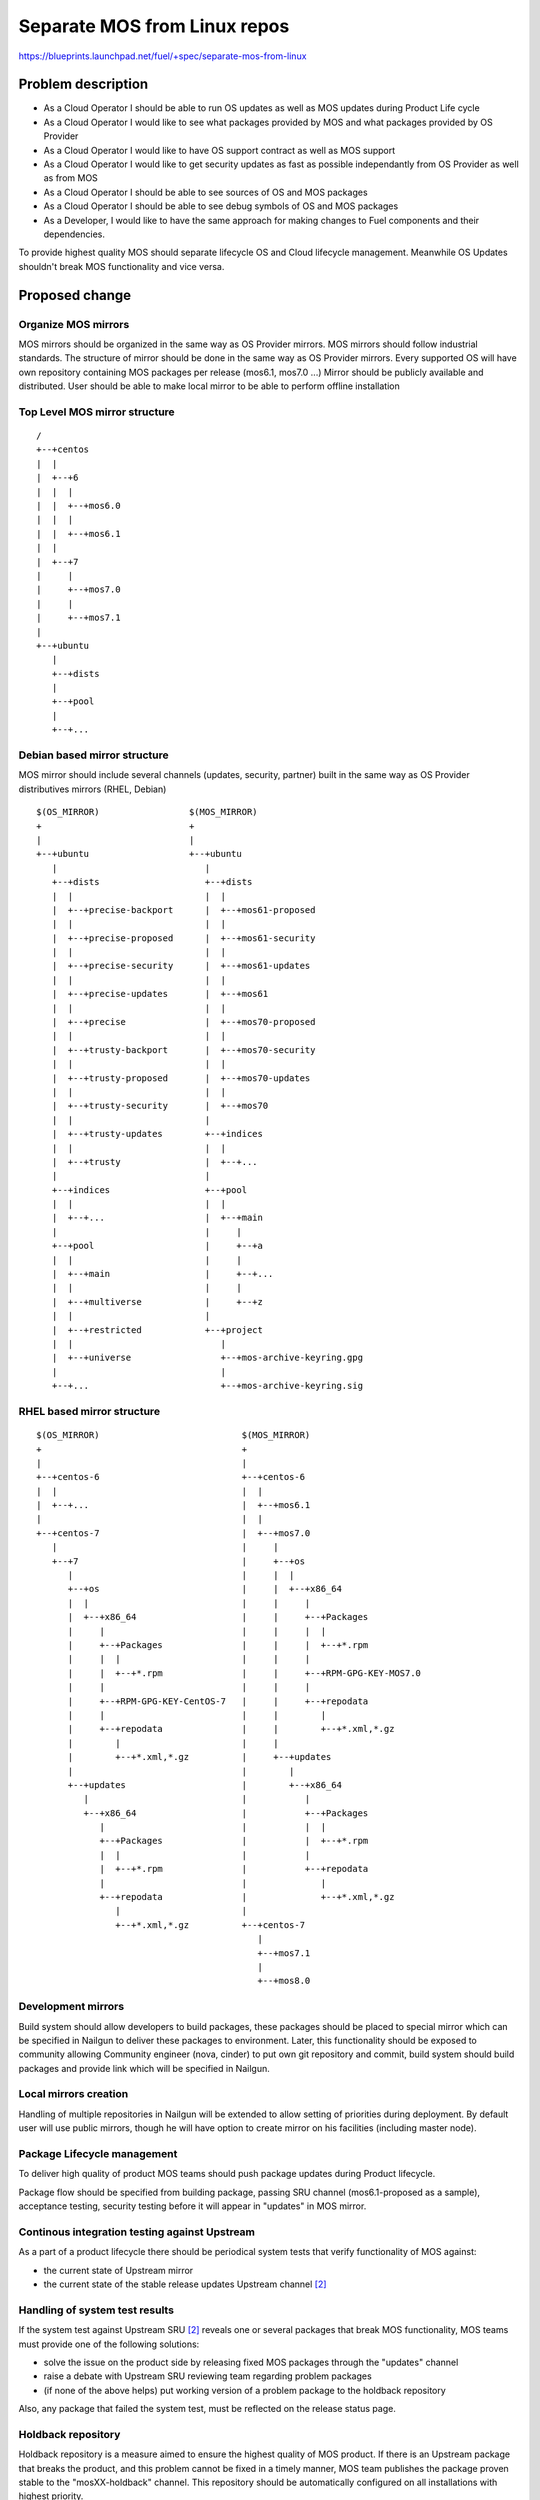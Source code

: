 ..
 This work is licensed under a Creative Commons Attribution 3.0 Unported
 License.

 http://creativecommons.org/licenses/by/3.0/legalcode

=============================
Separate MOS from Linux repos
=============================

https://blueprints.launchpad.net/fuel/+spec/separate-mos-from-linux

Problem description
===================

* As a Cloud Operator I should be able to run OS updates as well as MOS updates
  during Product Life cycle

* As a Cloud Operator I would like to see what packages provided by MOS and
  what packages provided by OS Provider

* As a Cloud Operator I would like to have OS support contract as well as MOS
  support

* As a Cloud Operator I would like to get security updates as fast as possible
  independantly from OS Provider as well as from MOS

* As a Cloud Operator I should be able to see sources of OS and MOS packages

* As a Cloud Operator I should be able to see debug symbols of OS and MOS
  packages

* As a Developer, I would like to have the same approach for making changes to
  Fuel components and their dependencies.

To provide highest quality MOS should separate lifecycle OS and Cloud lifecycle
management. Meanwhile OS Updates shouldn't break MOS functionality and vice
versa.

Proposed change
===============

Organize MOS mirrors
--------------------

MOS mirrors should be organized in the same way as OS Provider mirrors.
MOS mirrors should follow industrial standards. The structure of mirror should
be done in the same way as OS Provider mirrors. Every supported OS will have
own repository containing MOS packages per release (mos6.1, mos7.0 ...)
Mirror should be publicly available and distributed. User should be able to
make local mirror to be able to perform offline installation

Top Level MOS mirror structure
------------------------------

::

  /
  +--+centos
  |  |
  |  +--+6
  |  |  |
  |  |  +--+mos6.0
  |  |  |
  |  |  +--+mos6.1
  |  |
  |  +--+7
  |     |
  |     +--+mos7.0
  |     |
  |     +--+mos7.1
  |
  +--+ubuntu
     |
     +--+dists
     |
     +--+pool
     |
     +--+...

Debian based mirror structure
-----------------------------
MOS mirror should include several channels (updates, security, partner) built
in the same way as OS Provider distributives mirrors (RHEL, Debian)


::

  $(OS_MIRROR)                 $(MOS_MIRROR)
  +                            +
  |                            |
  +--+ubuntu                   +--+ubuntu
     |                            |
     +--+dists                    +--+dists
     |  |                         |  |
     |  +--+precise-backport      |  +--+mos61-proposed
     |  |                         |  |
     |  +--+precise-proposed      |  +--+mos61-security
     |  |                         |  |
     |  +--+precise-security      |  +--+mos61-updates
     |  |                         |  |
     |  +--+precise-updates       |  +--+mos61
     |  |                         |  |
     |  +--+precise               |  +--+mos70-proposed
     |  |                         |  |
     |  +--+trusty-backport       |  +--+mos70-security
     |  |                         |  |
     |  +--+trusty-proposed       |  +--+mos70-updates
     |  |                         |  |
     |  +--+trusty-security       |  +--+mos70
     |  |                         |
     |  +--+trusty-updates        +--+indices
     |  |                         |  |
     |  +--+trusty                |  +--+...
     |                            |
     +--+indices                  +--+pool
     |  |                         |  |
     |  +--+...                   |  +--+main
     |                            |     |
     +--+pool                     |     +--+a
     |  |                         |     |
     |  +--+main                  |     +--+...
     |  |                         |     |
     |  +--+multiverse            |     +--+z
     |  |                         |
     |  +--+restricted            +--+project
     |  |                            |
     |  +--+universe                 +--+mos-archive-keyring.gpg
     |                               |
     +--+...                         +--+mos-archive-keyring.sig


RHEL based mirror structure
---------------------------

::

  $(OS_MIRROR)                           $(MOS_MIRROR)
  +                                      +
  |                                      |
  +--+centos-6                           +--+centos-6
  |  |                                   |  |
  |  +--+...                             |  +--+mos6.1
  |                                      |  |
  +--+centos-7                           |  +--+mos7.0
     |                                   |     |
     +--+7                               |     +--+os
        |                                |     |  |
        +--+os                           |     |  +--+x86_64
        |  |                             |     |     |
        |  +--+x86_64                    |     |     +--+Packages
        |     |                          |     |     |  |
        |     +--+Packages               |     |     |  +--+*.rpm
        |     |  |                       |     |     |
        |     |  +--+*.rpm               |     |     +--+RPM-GPG-KEY-MOS7.0
        |     |                          |     |     |
        |     +--+RPM-GPG-KEY-CentOS-7   |     |     +--+repodata
        |     |                          |     |        |
        |     +--+repodata               |     |        +--+*.xml,*.gz
        |        |                       |     |
        |        +--+*.xml,*.gz          |     +--+updates
        |                                |        |
        +--+updates                      |        +--+x86_64
           |                             |           |
           +--+x86_64                    |           +--+Packages
              |                          |           |  |
              +--+Packages               |           |  +--+*.rpm
              |  |                       |           |
              |  +--+*.rpm               |           +--+repodata
              |                          |              |
              +--+repodata               |              +--+*.xml,*.gz
                 |                       |
                 +--+*.xml,*.gz          +--+centos-7
                                            |
                                            +--+mos7.1
                                            |
                                            +--+mos8.0

Development mirrors
-------------------
Build system should allow developers to build packages, these packages should
be placed to special mirror which can be specified in Nailgun to deliver these
packages to environment. Later, this functionality should be exposed to
community allowing Community engineer (nova, cinder) to put own git repository
and commit, build system should build packages and provide link which will be
specified in Nailgun.

Local mirrors creation
----------------------
Handling of multiple repositories in Nailgun will be extended to allow setting
of priorities during deployment. By default user will use public mirrors,
though he will have option to create mirror on his facilities (including master
node).

Package Lifecycle management
----------------------------
To deliver high quality of product MOS teams should push package updates during
Product lifecycle.

Package flow should be specified from building package, passing SRU channel
(mos6.1-proposed as a sample), acceptance testing, security testing before
it will appear in "updates" in MOS mirror.

Continous integration testing against Upstream
----------------------------------------------
As a part of a product lifecycle there should be periodical system tests that
verify functionality of MOS against:

- the current state of Upstream mirror
- the current state of the stable release updates Upstream channel [2]_

Handling of system test results
-------------------------------
If the system test against Upstream SRU [2]_ reveals one or several packages
that break MOS functionality, MOS teams must provide one of the following
solutions:

- solve the issue on the product side by releasing fixed MOS packages through
  the "updates" channel
- raise a debate with Upstream SRU reviewing team regarding problem packages
- (if none of the above helps) put working version of a problem package to
  the holdback repository

Also, any package that failed the system test, must be reflected on the
release status page.

Holdback repository
-------------------
Holdback repository is a measure aimed to ensure the highest quality of MOS
product. If there is an Upstream package that breaks the product, and this
problem cannot be fixed in a timely manner, MOS team publishes the package
proven stable to the "mosXX-holdback" channel. This repository should be
automatically configured on all installations with highest priority.

The case when Upstream vendor releases fixed version of a problem package,
must be covered by MOS system tests.

Release status page
-------------------
To ensure that MOS customers have full info on the release stability, all
packages that cause system test failures must also be reported in several
different ways:

- via web: via status page on the https://fuel-infra.org/ website
- on deployed nodes: via hook that updates MOTD using the above website
- on deployed nodes: via apt pre-hook that checks the status via the above
  website, and warns customer in case if "apt-get update" command is issued

Debian Package versioning
-------------------------

#. When adding a new package add the suffix ~mos${MOS_VERSION} to the original
   presumably Debian style version.  MOS_VERSION is the target MOS release.
   Adding packages without such a version suffix is strictly forbidden.

  - We need to track the modifications both for technical and for legal
    reasons.  Adding version suffix makes such tracking very trivial.

  - Switching back to the upstream version of a package should be as easy as
    possible. Adding ~something suffix to the version makes our package
    formally older than the original (this is a common practice of
    backporting).

  .. example :

  suppose the package foo version 1.2.3-0ubuntu13.10 should be added to MOS
  6.1. The suffix ~mos6.1 should be added to the version, thus the version of
  the backported foo package is 1.2.3-0ubuntu13.10~mos6.1

#. When updating the backported package (such as applying a custom patch) an
   extra +${PKG_REVISION} suffix.

   - We need to identify the patched packages without having to look at the
     actual source.

  .. example :

  suppose the package foo version 1.2.3-0 ubuntu13.10~mos6.1 needs a bugfix
  (which is not available in Ubuntu). After adding a patch the version should
  be changed to 1.2.3-0ubuntu13.10~mos6.1+1

#. The only permitted modification of version is adding the above mentioned
   suffixes. In particular incrementing the original version or truncating it
   is strictly forbidden.

   - make it possible to backport newer revisions (which might contain new
     bugfixes) from Ubuntu without introducing version conflicts.

   .. example :

   OK: 1.2.2-0ubuntu13.1 -> 1.2.2-0ubuntu13.1~mos6.1+1
   WRONG: 1.2.2-0ubuntu13.1 -> 1.2.2-0ubuntu13.2
   WRONG: 1.2.2-0ubuntu13.1 -> 1.2.2-ubuntu1
   WRONG: 1.2.2-0ubuntu13.1 -> 1.2.3-0ubuntu13.1

Packages building module
------------------------

Fuel DEB packages build routine will be dropped. Fuel DEB packages will be
consumed from the MOS mirror directly on master node. [1]_

Control files for Fuel DEB packages will be moved to the public MOS Gerrit
instance.

Explicit list of Fuel DEB packages is below:

* fencing-agent
* nailgun-mcagents
* nailgun-net-check
* nailgun-agent
* python-tasklib

Docker containers building module
---------------------------------

All Dockerfile configs will be adjusted to include both upstream and MOS
repositories.

ISO assembly module
-------------------

ISO assembly module will be adjusted to exclude all parts mentioned above.

Offline installations
---------------------

To support the offline installations case we will implement the script that
mirrors the public MOS and Upstream mirrors locally on master node, and
puts these local sources as input during the "Installation Wizard".

Alternatives
------------

There is no alternative to the repositories separation approach due to
considerations related to distribution policies of major OS vendors.

Data model impact
-----------------

None

REST API impact
---------------

None

Upgrade impact
--------------

None. By following the packaging policies of respective OS vendors, we
will make upgrades as simple as the ones in an upstream OS. So, instead
of rolling upgrades from a new release ISO, packages will be consumed
directly from MOS mirrors.

Security impact
---------------

None

Notifications impact
--------------------

None

Other end user impact
---------------------

In case of offline installations, user will be required to create a
copy of MOS/Upstream mirrors by using a script described in this
document.

Performance Impact
------------------

If packages are consumed from remote 3rd party servers, overall deployment
time may be increased. In case of offline installation, no deployment speed
degradation is expected.

Other deployer impact
---------------------

Changes described in this document allow to increase product flexibility,
by making possible to choose an operating system and install it independent
of MOS.

Developer impact
----------------

None

Implementation
==============

Assignee(s)
-----------

Primary assignee:
  Vitaly Parakhin <vparakhin@mirantis.com>
  Dmitry Burmistrov (make build system with updates and security updates)
  DevOPS (organize mirror, organize status page)

QA:
  Artem Panchenko <apanchenko@mirantis.com>
  Denis Dmitriev <ddmitriev@mirantis.com>

Mandatory Design Reviewers:
  Sergii Golovatiuk <sgolovatiuk@mirantis.com>
  Tomasz Napierala <tnapierala@mirantis.com>
  Vladimir Kuklin <vkuklin@mirantis.com>
  Vladimir Kozhukalov <vkozhukalov@mirantis.com>
  Roman Vyalov <rvyalov@mirantis.com>

Work Items
----------

* Create local OS mirrors for CI purposes
* Change Fuel make system to exclude DEB packages from ISO
* Create MOS mirror with the same structure as OS vendor
* Deb package build process should be changed. All packages should be put in
  MOS mirror
* Create CI Jobs to test against OS vendor SRU [2]_
* Create status page to notify customers in case of problems with OS updates.
   - Create apt hooks to notify the customer in case of "apt-get upgrade"
* Adapt system tests of Ubuntu for the new repositories workflow
* Implement script for creating of local Upstream and MOS mirrors on master
  node.

Dependencies
============

None

Testing
=======

As this document introduces structural changes to the ISO composition and
MOS mirrors layout, testing procedure must reflect the updated workflow
for deploying Ubuntu environments described in this blueprint. [1]_

* Test if master node can be bootstrapped
* Test if CentOS cluster can be provisioned
* Test if Ubuntu cluster can be provisioned

Documentation Impact
====================

The documentation should cover the case of using a script for creating of local
Upstream and MOS mirrors on master node for offline installations.

The documentation should cover the description of a new packages lifecycle
in MOS.

References
==========

.. [1] `Consume External Ubuntu <https://blueprints.launchpad.net/openstack/?searchtext=consume-external-ubuntu>`_
.. [2] `Ubuntu SRU procedure <https://wiki.ubuntu.com/StableReleaseUpdates#Examples>`_
.. [3] `Building target images with Ubuntu on master node <https://blueprints.launchpad.net/fuel/+spec/ibp-build-ubuntu-images>`_